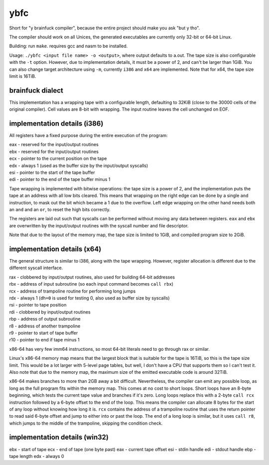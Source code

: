 ybfc
====

Short for "y brainfuck compiler", because the entire project should make you ask
"but y tho".

The compiler should work on all Unices, the generated executables are currently
only 32-bit or 64-bit Linux.

Building: run ``make``. requires gcc and nasm to be installed.

Usage: ``./ybfc <input file name> -o <output>``, where output defaults to a.out.
The tape size is also configurable with the ``-t`` option. However, due to
implementation details, it must be a power of 2, and can't be larger than 1GiB.
You can also change target architecture using ``-m``, currently ``i386`` and
``x64`` are implemented. Note that for x64, the tape size limit is 16TiB.

brainfuck dialect
-----------------

This implementation has a wrapping tape with a configurable length, defaulting
to 32KiB (close to the 30000 cells of the original compiler). Cell values are
8-bit with wrapping. The input routine leaves the cell unchanged on EOF.

implementation details (i386)
-----------------------------

All registers have a fixed purpose during the entire execution of the program:

| eax - reserved for the input/output routines
| ebx - reserved for the input/output routines
| ecx - pointer to the current position on the tape
| edx - always 1 (used as the buffer size by the input/output syscalls)
| esi - pointer to the start of the tape buffer
| edi - pointer to the end of the tape buffer minus 1

Tape wrapping is implemented with bitwise operations: the tape size is a power
of 2, and the implementation puts the tape at an address with all low bits
cleared. This means that wrapping on the right edge can be done by a single
``and`` instruction, to mask out the bit which became a 1 due to the overflow.
Left edge wrapping on the other hand needs both an ``and`` and an ``or``, to
reset the high bits correctly.

The registers are laid out such that syscalls can be performed without moving
any data between registers. ``eax`` and ``ebx`` are overwritten by the
input/output routines with the syscall number and file descriptor.

Note that due to the layout of the memory map, the tape size is limited to 1GiB,
and compiled program size to 2GiB.

implementation details (x64)
----------------------------

The general structure is similar to i386, along with the tape wrapping. However,
register allocation is different due to the different syscall interface.

| rax - clobbered by input/output routines, also used for building 64-bit addresses
| rbx - address of input subroutine (so each input command becomes ``call rbx``)
| rcx - address of trampoline routine for performing long jumps
| rdx - always 1 (``dh=0`` is used for testing 0, also used as buffer size by syscalls)
| rsi - pointer to tape position
| rdi - clobbered by input/output routines
| rbp - address of output subroutine
| r8 - address of another trampoline
| r9 - pointer to start of tape buffer
| r10 - pointer to end if tape minus 1

x86-64 has very few imm64 instructions, so most 64-bit literals need to go
through rax or similar.

Linux's x86-64 memory map means that the largest block that is suitable for the
tape is 16TiB, so this is the tape size limit. This would be a lot larger with
5-level page tables, but well, I don't have a CPU that supports them so I can't
test it. Also note that due to the memory map, the maximum size of the emitted
executable code is around 32TiB.

x86-64 makes branches to more than 2GB away a bit difficult. Nevertheless, the
compiler can emit any possible loop, as long as the full program fits within
the memory map. This comes at no cost to short loops. Short loops have an
8-byte beginning, which tests the current tape value and branches if it's zero.
Long loops replace this with a 2-byte ``call rcx`` instruction followed by a
6-byte offset to the end of the loop. This means the compiler can allocate 8
bytes for the start of any loop without knowing how long it is. ``rcx``
contains the address of a trampoline routine that uses the return pointer to
read said 6-byte offset and jump to either into or past the loop. The end of a
long loop is similar, but it uses ``call r8``, which jumps to the middle of the
trampoline, skipping the condition check.

implementation details (win32)
------------------------------

ebx - start of tape
ecx - end of tape (one byte past)
eax - current tape offset
esi - stdin handle
edi - stdout handle
ebp - tape length
edx - always 0
